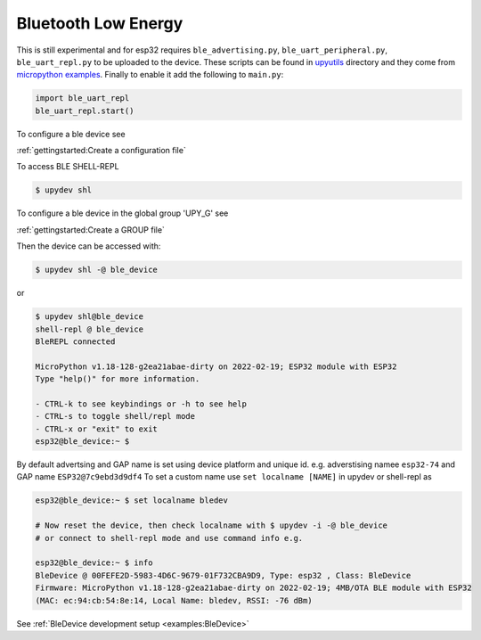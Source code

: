 Bluetooth Low Energy
====================

This is still experimental and for esp32 requires ``ble_advertising.py``, ``ble_uart_peripheral.py``, ``ble_uart_repl.py`` to be uploaded
to the device. These scripts can be found in `upyutils <https://github.com/Carglglz/upydev/tree/master/upyutils>`_ directory and they come from `micropython examples <https://github.com/micropython/micropython/tree/master/examples/bluetooth>`_.
Finally to enable it add the following to ``main.py``:

.. code-block:: python

  import ble_uart_repl
  ble_uart_repl.start()

To configure a ble device see

:ref:`gettingstarted:Create a configuration file`

To access BLE SHELL-REPL

.. code-block:: console

    $ upydev shl



To configure a ble device in the global group 'UPY_G' see

:ref:`gettingstarted:Create a GROUP file`


Then the device can be accessed with:

.. code-block:: console

    $ upydev shl -@ ble_device

or

.. code-block:: console

    $ upydev shl@ble_device
    shell-repl @ ble_device
    BleREPL connected

    MicroPython v1.18-128-g2ea21abae-dirty on 2022-02-19; ESP32 module with ESP32
    Type "help()" for more information.

    - CTRL-k to see keybindings or -h to see help
    - CTRL-s to toggle shell/repl mode
    - CTRL-x or "exit" to exit
    esp32@ble_device:~ $


By default advertsing and GAP name is set using device platform and unique id.
e.g. adverstising namee ``esp32-74`` and GAP name ``ESP32@7c9ebd3d9df4``
To set a custom name use ``set localname [NAME]`` in upydev or shell-repl as

.. code-block:: console

  esp32@ble_device:~ $ set localname bledev

  # Now reset the device, then check localname with $ upydev -i -@ ble_device
  # or connect to shell-repl mode and use command info e.g.

  esp32@ble_device:~ $ info
  BleDevice @ 00FEFE2D-5983-4D6C-9679-01F732CBA9D9, Type: esp32 , Class: BleDevice
  Firmware: MicroPython v1.18-128-g2ea21abae-dirty on 2022-02-19; 4MB/OTA BLE module with ESP32
  (MAC: ec:94:cb:54:8e:14, Local Name: bledev, RSSI: -76 dBm)


See :ref:`BleDevice development setup <examples:BleDevice>`
